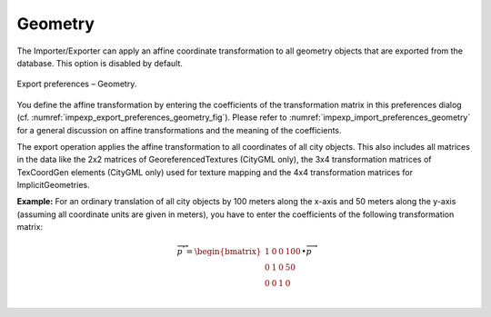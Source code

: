 .. _impexp_export_preferences_geometry:

Geometry
^^^^^^^^

The Importer/Exporter can apply an affine coordinate transformation to all
geometry objects that are exported from the database. This option is disabled by default.

.. figure:: /media/impexp_export_preferences_geometry_fig.png
   :name: impexp_export_preferences_geometry_fig
   :align: center

   Export preferences – Geometry.

You define the affine transformation by entering the coefficients of the transformation matrix in
this preferences dialog (cf. :numref:`impexp_export_preferences_geometry_fig`). Please refer to
:numref:`impexp_import_preferences_geometry` for a general discussion on affine transformations and
the meaning of the coefficients.

The export operation applies the affine transformation to all coordinates
of all city objects. This also includes all matrices in the data like the 2x2 matrices of
GeoreferencedTextures (CityGML only), the 3x4 transformation matrices of TexCoordGen elements (CityGML only)
used for texture mapping and the 4x4 transformation matrices for ImplicitGeometries.

**Example:** For an ordinary translation of all city objects by 100
meters along the x-axis and 50 meters along the y-axis (assuming all
coordinate units are given in meters), you have to enter the coefficients of the
following transformation matrix:

.. math::

   {\overrightarrow{p}}^{'} = \begin{bmatrix}
   1 & 0 & 0 & 100 \\
   0 & 1 & 0 & 50 \\
   0 & 0 & 1 & 0 \\
   \end{bmatrix} \bullet \overrightarrow{p}